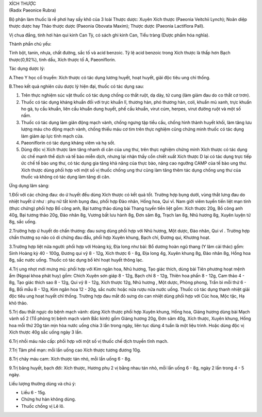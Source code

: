 

| XÍCH THƯỢC
| (Radix Paeonice Rubra)

Bộ phận làm thuốc là rễ phơi hay sấy khô của 3 loài Thược dược: Xuyên
Xích thược (Paeonia Veitchii Lynch); Noãn diệp thược dược hay Thảo thược
dược (Paeonia Obovata Maxim); Thược dược (Paeonia Lactiflora Pall).

Vị chua đắng, tính hơi hàn qui kinh Can Tỳ, có sách ghi kinh Can, Tiểu
tràng (Dược phẩm hóa nghĩa).

Thành phần chủ yếu:

Tinh bột, tanin, nhựa, chất đường, sắc tố và acid benzoic. Tỷ lệ acid
benzoic trong Xích thược là thấp hơn Bạch thược(0,92%), tinh dầu, Xích
thược tố A, Paeoniflorin.

Tác dụng dược lý:

A.Theo Y học cổ truyền: Xích thược có tác dụng lương huyết, hoạt huyết,
giải độc tiêu ung chỉ thống.

B.Theo kết quả nghiên cứu dược lý hiện đại, thuốc có tác dụng sau:

#. Trên thực nghiệm súc vật thuốc có tác dụng chống co thắt ruột, dạ
   dày, tử cung (làm giảm đau do co thắt cơ trơn).
#. Thuốc có tác dụng kháng khuẩn đối với trực khuẩn lî, thương hàn, phó
   thương hàn, coli, khuẩn mủ xanh, trực khuẩn ho gà, tụ cầu khuẩn, liên
   cầu khuẩn dung huyết, phế cầu khuẩn, virut cúm, herpes, virut đường
   ruột và một số nấm.
#. Thuốc có tác dụng làm giãn động mạch vành, chống ngưng tập tiểu cầu,
   chống hình thành huyết khối, làm tăng lưu lượng máu cho động mạch
   vành, chống thiếu máu cơ tim trên thực nghiệm cũng chứng minh thuốc
   có tác dụng làm giảm áp lực tĩnh mạch cửa.
#. Paeoniflorin có tác dụng kháng viêm và hạ sốt.
#. Dùng độc vị Xích thược làm tăng nhanh di căn của ung thư, trên thực
   nghiệm chứng minh Xích thược có tác dụng ức chế mạnh thể dịch và tế
   bào miễn dịch, nhưng lại nhận thấy cồn chiết xuất Xích thược D lại có
   tác dụng trực tiếp ức chế tế bào ung thư, có tác dụng gia tăng khả
   năng của thực bào, nâng cao ngưỡng CAMP của tế bào ung thư. Xích
   thược dùng phối hợp với một số vị thuốc chống ung thư cũng làm tăng
   thêm tác dụng chống ung thư của thuốc và không có tác dụng làm tăng
   di căn.

Ứng dụng lâm sàng:

1.Đối với các chứng đau: do ứ huyết đều dùng Xích thược có kết quả tốt.
Trường hợp bụng dưới, vùng thắt lưng đau do nhiệt huyết ứ như : phụ nữ
tắt kinh bụng đau, phối hợp Đào nhân, Hồng hoa, Qui vĩ. Nam giới viêm
tuyến tiền liệt mạn tính (thực chứng) phối hợp Bồ công anh, Bại tương
thảo dùng bài Thang tuyến tiền liệt gồm: Xích thược 20g, Bồ công anh
40g, Bại tương thảo 20g, Đào nhân 8g, Vương bất lưu hành 8g, Đơn sâm 8g,
Trạch lan 8g, Nhũ hương 8g, Xuyên luyện tử 8g, sắc uống.

2.Trường hợp ứ huyết do chấn thương: đau sưng dùng phối hợp với Nhũ
hương, Một dược, Đào nhân, Qui vĩ . Trường hợp chấn thương sọ não có di
chứng đau đầu, phối hợp Xuyên khung, Bạch chỉ, Đương qui, Khương hoạt.

3.Trường hợp liệt nửa người: phối hợp với Hoàng kỳ, Địa long như bài: Bổ
dương hoàn ngũ thang (Y lâm cải thác) gồm: Sinh Hoàng kỳ 40 - 100g,
Đương qui vỹ 8 - 12g, Xích thược 6 - 8g, Địa long 4g, Xuyên khung 8g,
Đào nhân 8g, Hồng hoa 8g, sắc nước uống. Thuốc có tác dụng bổ khí hoạt
huyết thông lạc.

4.Trị ung nhọt mới mưng mủ: phối hợp với Kim ngân hoa, Nhũ hương, Tạo
giác thích, dùng bài Tiên phương hoạt mệnh ẩm (Ngoại khoa phát huy) gồm:
Chích Xuyên sơn giáp 8 - 12g, Bạch chỉ 8 - 12g, Thiên hoa phấn 8 - 12g,
Cam thảo 4 - 8g, Tạo giác thích sao 8 - 12g, Qui vỹ 8 - 12g, Xích thược
12g, Nhũ hương , Một dược, Phòng phong, Trần bì mỗi thứ 6 - 8g, Bối mẫu
8 - 12g, Kim ngân hoa 12 - 20g, sắc nước hoặc nửa rượu nửa nước uống.
Thuốc có tác dụng thanh nhiệt giải độc tiêu ung hoạt huyết chỉ thống.
Trường hợp đau mắt đỏ sưng do can nhiệt dùng phối hợp với Cúc hoa, Mộc
tặc, Hạ khô thảo.

5.Trị đau thắt ngực do bệnh mạch vành: dùng Xích thược phối hợp Xuyên
khung, Hồng hoa, Giáng hương dùng bài Mạch vành số 2 (Tổ phòng trị bệnh
mạch vành Bắc kinh) gồm Giáng hương 20g, Đơn sâm 40g, Xích thược, Xuyên
khung, Hồng hoa mỗi thứ 20g tán mịn hòa nước uống chia 3 lần trong ngày,
liên tục dùng 4 tuần là một liệu trình. Hoặc dùng độc vị Xích thược 40g
sắc uống ngày 3 lần.

6.Trị nhồi máu não cấp: phối hợp với một số vị thuốc chế dịch truyền
tĩnh mạch.

7.Trị Tâm phế mạn: mỗi lần uống cao Xích thược tương đương 10g.

8.Trị chảy máu cam: Xích thược tán nhỏ, mỗi lần uống 6 - 8g.

9.Trị băng huyết, bạch đới: Xích thược, Hương phụ 2 vị bằng nhau tán
nhỏ, mỗi lần uống 6 - 8g, ngày 2 lần trong 4 - 5 ngày.

Liều lượng thường dùng và chú ý:

-  Liều 6 - 15g.
-  Chứng hư hàn không dùng.
-  Thuốc chống vị Lê lô.

 

..  image:: XICHTHUOC.JPG
   :width: 50px
   :height: 50px
   :target: XICHTHUOC_.htm
